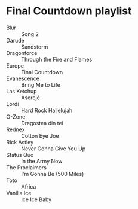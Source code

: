 * Final Countdown playlist
  - Blur :: Song 2
  - Darude :: Sandstorm
  - Dragonforce :: Through the Fire and Flames
  - Europe :: Final Countdown
  - Evanescence :: Bring Me to Life
  - Las Ketchup :: Aserejé
  - Lordi :: Hard Rock Hallelujah
  - O-Zone :: Dragostea din tei
  - Rednex :: Cotton Eye Joe
  - Rick Astley :: Never Gonna Give You Up
  - Status Quo :: In the Army Now
  - The Proclaimers :: I'm Gonna Be (500 Miles)
  - Toto :: Africa
  - Vanilla Ice :: Ice Ice Baby
